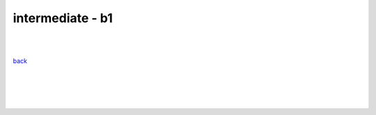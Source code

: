 **intermediate - b1**
----

|
|

`back <https://github.com/szczepanski/fr/blob/master/readme.rst>`_

|
|

.. comment --> depth describes headings level inclusion
.. contents:: contents
   :depth: 10

|
|
